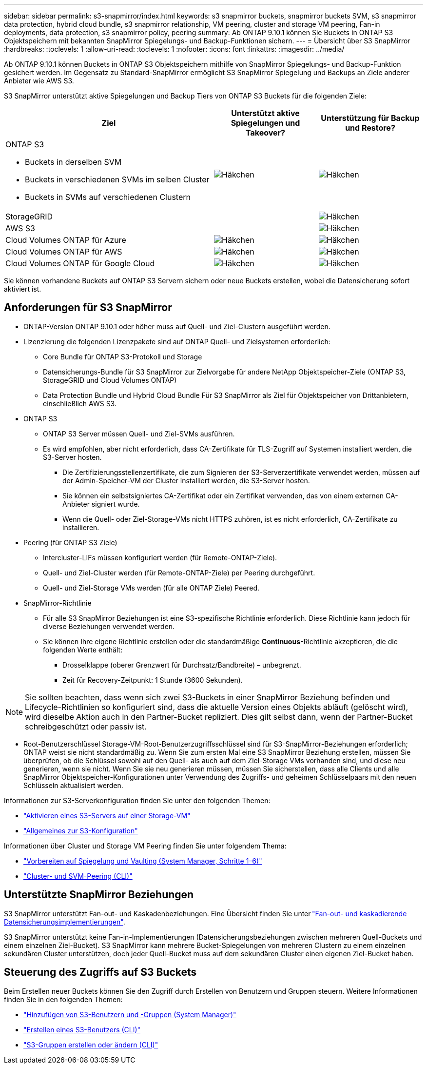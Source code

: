 ---
sidebar: sidebar 
permalink: s3-snapmirror/index.html 
keywords: s3 snapmirror buckets, snapmirror buckets SVM, s3 snapmirror data protection, hybrid cloud bundle, s3 snapmirror relationship, VM peering, cluster and storage VM peering, Fan-in deployments, data protection, s3 snapmirror policy, peering 
summary: Ab ONTAP 9.10.1 können Sie Buckets in ONTAP S3 Objektspeichern mit bekannten SnapMirror Spiegelungs- und Backup-Funktionen sichern. 
---
= Übersicht über S3 SnapMirror
:hardbreaks:
:toclevels: 1
:allow-uri-read: 
:toclevels: 1
:nofooter: 
:icons: font
:linkattrs: 
:imagesdir: ../media/


[role="lead"]
Ab ONTAP 9.10.1 können Buckets in ONTAP S3 Objektspeichern mithilfe von SnapMirror Spiegelungs- und Backup-Funktion gesichert werden. Im Gegensatz zu Standard-SnapMirror ermöglicht S3 SnapMirror Spiegelung und Backups an Ziele anderer Anbieter wie AWS S3.

S3 SnapMirror unterstützt aktive Spiegelungen und Backup Tiers von ONTAP S3 Buckets für die folgenden Ziele:

[cols="50,25,25"]
|===
| Ziel | Unterstützt aktive Spiegelungen und Takeover? | Unterstützung für Backup und Restore? 


 a| 
ONTAP S3

* Buckets in derselben SVM
* Buckets in verschiedenen SVMs im selben Cluster
* Buckets in SVMs auf verschiedenen Clustern

| image:status-enabled-perf-config.gif["Häkchen"] | image:status-enabled-perf-config.gif["Häkchen"] 


| StorageGRID |  | image:status-enabled-perf-config.gif["Häkchen"] 


| AWS S3 |  | image:status-enabled-perf-config.gif["Häkchen"] 


| Cloud Volumes ONTAP für Azure | image:status-enabled-perf-config.gif["Häkchen"] | image:status-enabled-perf-config.gif["Häkchen"] 


| Cloud Volumes ONTAP für AWS | image:status-enabled-perf-config.gif["Häkchen"] | image:status-enabled-perf-config.gif["Häkchen"] 


| Cloud Volumes ONTAP für Google Cloud | image:status-enabled-perf-config.gif["Häkchen"] | image:status-enabled-perf-config.gif["Häkchen"] 
|===
Sie können vorhandene Buckets auf ONTAP S3 Servern sichern oder neue Buckets erstellen, wobei die Datensicherung sofort aktiviert ist.



== Anforderungen für S3 SnapMirror

* ONTAP-Version
ONTAP 9.10.1 oder höher muss auf Quell- und Ziel-Clustern ausgeführt werden.
* Lizenzierung die folgenden Lizenzpakete sind auf ONTAP Quell- und Zielsystemen erforderlich:
+
** Core Bundle für ONTAP S3-Protokoll und Storage
** Datensicherungs-Bundle für S3 SnapMirror zur Zielvorgabe für andere NetApp Objektspeicher-Ziele (ONTAP S3, StorageGRID und Cloud Volumes ONTAP)
** Data Protection Bundle und Hybrid Cloud Bundle
Für S3 SnapMirror als Ziel für Objektspeicher von Drittanbietern, einschließlich AWS S3.


* ONTAP S3
+
** ONTAP S3 Server müssen Quell- und Ziel-SVMs ausführen.
** Es wird empfohlen, aber nicht erforderlich, dass CA-Zertifikate für TLS-Zugriff auf Systemen installiert werden, die S3-Server hosten.
+
*** Die Zertifizierungsstellenzertifikate, die zum Signieren der S3-Serverzertifikate verwendet werden, müssen auf der Admin-Speicher-VM der Cluster installiert werden, die S3-Server hosten.
*** Sie können ein selbstsigniertes CA-Zertifikat oder ein Zertifikat verwenden, das von einem externen CA-Anbieter signiert wurde.
*** Wenn die Quell- oder Ziel-Storage-VMs nicht HTTPS zuhören, ist es nicht erforderlich, CA-Zertifikate zu installieren.




* Peering (für ONTAP S3 Ziele)
+
** Intercluster-LIFs müssen konfiguriert werden (für Remote-ONTAP-Ziele).
** Quell- und Ziel-Cluster werden (für Remote-ONTAP-Ziele) per Peering durchgeführt.
** Quell- und Ziel-Storage VMs werden (für alle ONTAP Ziele) Peered.


* SnapMirror-Richtlinie
+
** Für alle S3 SnapMirror Beziehungen ist eine S3-spezifische Richtlinie erforderlich. Diese Richtlinie kann jedoch für diverse Beziehungen verwendet werden.
** Sie können Ihre eigene Richtlinie erstellen oder die standardmäßige *Continuous*-Richtlinie akzeptieren, die die folgenden Werte enthält:
+
*** Drosselklappe (oberer Grenzwert für Durchsatz/Bandbreite) – unbegrenzt.
*** Zeit für Recovery-Zeitpunkt: 1 Stunde (3600 Sekunden).







NOTE: Sie sollten beachten, dass wenn sich zwei S3-Buckets in einer SnapMirror Beziehung befinden und Lifecycle-Richtlinien so konfiguriert sind, dass die aktuelle Version eines Objekts abläuft (gelöscht wird), wird dieselbe Aktion auch in den Partner-Bucket repliziert. Dies gilt selbst dann, wenn der Partner-Bucket schreibgeschützt oder passiv ist.

* Root-Benutzerschlüssel Storage-VM-Root-Benutzerzugriffsschlüssel sind für S3-SnapMirror-Beziehungen erforderlich; ONTAP weist sie nicht standardmäßig zu. Wenn Sie zum ersten Mal eine S3 SnapMirror Beziehung erstellen, müssen Sie überprüfen, ob die Schlüssel sowohl auf den Quell- als auch auf dem Ziel-Storage VMs vorhanden sind, und diese neu generieren, wenn sie nicht. Wenn Sie sie neu generieren müssen, müssen Sie sicherstellen, dass alle Clients und alle SnapMirror Objektspeicher-Konfigurationen unter Verwendung des Zugriffs- und geheimen Schlüsselpaars mit den neuen Schlüsseln aktualisiert werden.


Informationen zur S3-Serverkonfiguration finden Sie unter den folgenden Themen:

* link:../task_object_provision_enable_s3_server.html["Aktivieren eines S3-Servers auf einer Storage-VM"]
* link:../s3-config/index.html["Allgemeines zur S3-Konfiguration"]


Informationen über Cluster und Storage VM Peering finden Sie unter folgendem Thema:

* link:../task_dp_prepare_mirror.html["Vorbereiten auf Spiegelung und Vaulting (System Manager, Schritte 1–6)"]
* link:../peering/index.html["Cluster- und SVM-Peering (CLI)"]




== Unterstützte SnapMirror Beziehungen

S3 SnapMirror unterstützt Fan-out- und Kaskadenbeziehungen. Eine Übersicht finden Sie unter link:../data-protection/supported-deployment-config-concept.html["Fan-out- und kaskadierende Datensicherungsimplementierungen"].

S3 SnapMirror unterstützt keine Fan-in-Implementierungen (Datensicherungsbeziehungen zwischen mehreren Quell-Buckets und einem einzelnen Ziel-Bucket). S3 SnapMirror kann mehrere Bucket-Spiegelungen von mehreren Clustern zu einem einzelnen sekundären Cluster unterstützen, doch jeder Quell-Bucket muss auf dem sekundären Cluster einen eigenen Ziel-Bucket haben.



== Steuerung des Zugriffs auf S3 Buckets

Beim Erstellen neuer Buckets können Sie den Zugriff durch Erstellen von Benutzern und Gruppen steuern. Weitere Informationen finden Sie in den folgenden Themen:

* link:../task_object_provision_add_s3_users_groups.html["Hinzufügen von S3-Benutzern und -Gruppen (System Manager)"]
* link:../s3-config/create-s3-user-task.html["Erstellen eines S3-Benutzers (CLI)"]
* link:../s3-config/create-modify-groups-task.html["S3-Gruppen erstellen oder ändern (CLI)"]


